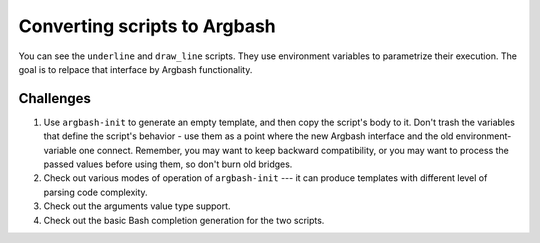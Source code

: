 Converting scripts to Argbash
=============================

You can see the ``underline`` and ``draw_line`` scripts.
They use environment variables to parametrize their execution.
The goal is to relpace that interface by Argbash functionality.

Challenges
----------

#. Use ``argbash-init`` to generate an empty template, and then copy the script's body to it.
   Don't trash the variables that define the script's behavior - use them as a point where the new Argbash interface and the old environment-variable one connect.
   Remember, you may want to keep backward compatibility, or you may want to process the passed values before using them, so don't burn old bridges.

#. Check out various modes of operation of ``argbash-init`` --- it can produce templates with different level of parsing code complexity.

#. Check out the arguments value type support.

#. Check out the basic Bash completion generation for the two scripts.
